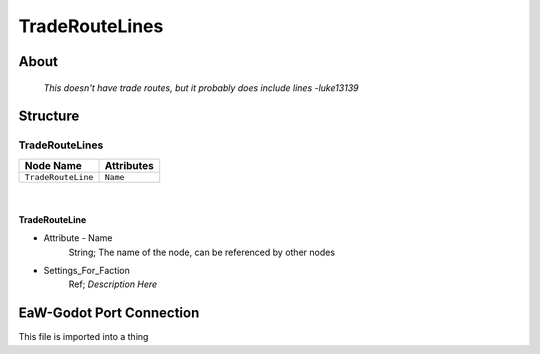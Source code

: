 .. _xml_trade_route_lines:
.. Template to use for XML type documentation

***************
TradeRouteLines
***************


About
=====
	*This doesn't have trade routes, but it probably does include lines -luke13139*


Structure
=========
TradeRouteLines
---------------
================================================================= =================================================================
Node Name                                                         Attributes
================================================================= =================================================================
``TradeRouteLine``                                                ``Name``
================================================================= =================================================================

|

TradeRouteLine
^^^^^^^^^^^^^^
- Attribute - Name
	String; The name of the node, can be referenced by other nodes

- Settings_For_Faction
	Ref; *Description Here*


EaW-Godot Port Connection
=========================
This file is imported into a thing
